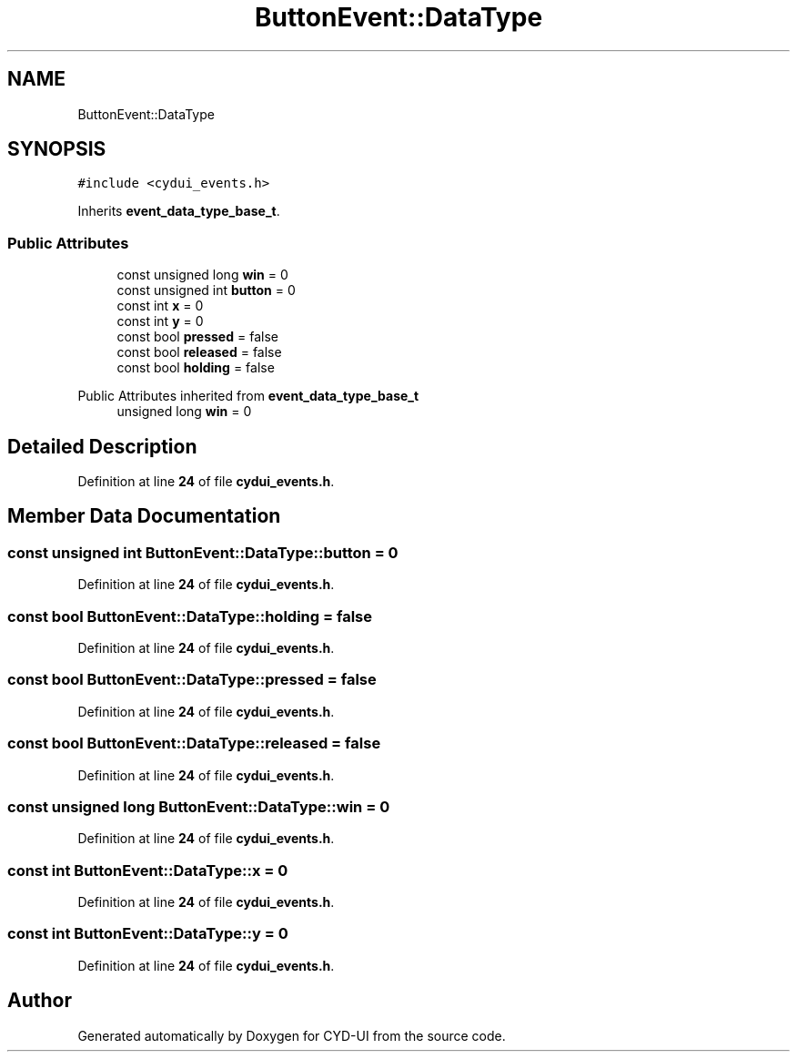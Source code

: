 .TH "ButtonEvent::DataType" 3 "CYD-UI" \" -*- nroff -*-
.ad l
.nh
.SH NAME
ButtonEvent::DataType
.SH SYNOPSIS
.br
.PP
.PP
\fC#include <cydui_events\&.h>\fP
.PP
Inherits \fBevent_data_type_base_t\fP\&.
.SS "Public Attributes"

.in +1c
.ti -1c
.RI "const unsigned long \fBwin\fP = 0"
.br
.ti -1c
.RI "const unsigned int \fBbutton\fP = 0"
.br
.ti -1c
.RI "const int \fBx\fP = 0"
.br
.ti -1c
.RI "const int \fBy\fP = 0"
.br
.ti -1c
.RI "const bool \fBpressed\fP = false"
.br
.ti -1c
.RI "const bool \fBreleased\fP = false"
.br
.ti -1c
.RI "const bool \fBholding\fP = false"
.br
.in -1c

Public Attributes inherited from \fBevent_data_type_base_t\fP
.in +1c
.ti -1c
.RI "unsigned long \fBwin\fP = 0"
.br
.in -1c
.SH "Detailed Description"
.PP 
Definition at line \fB24\fP of file \fBcydui_events\&.h\fP\&.
.SH "Member Data Documentation"
.PP 
.SS "const unsigned int ButtonEvent::DataType::button = 0"

.PP
Definition at line \fB24\fP of file \fBcydui_events\&.h\fP\&.
.SS "const bool ButtonEvent::DataType::holding = false"

.PP
Definition at line \fB24\fP of file \fBcydui_events\&.h\fP\&.
.SS "const bool ButtonEvent::DataType::pressed = false"

.PP
Definition at line \fB24\fP of file \fBcydui_events\&.h\fP\&.
.SS "const bool ButtonEvent::DataType::released = false"

.PP
Definition at line \fB24\fP of file \fBcydui_events\&.h\fP\&.
.SS "const unsigned long ButtonEvent::DataType::win = 0"

.PP
Definition at line \fB24\fP of file \fBcydui_events\&.h\fP\&.
.SS "const int ButtonEvent::DataType::x = 0"

.PP
Definition at line \fB24\fP of file \fBcydui_events\&.h\fP\&.
.SS "const int ButtonEvent::DataType::y = 0"

.PP
Definition at line \fB24\fP of file \fBcydui_events\&.h\fP\&.

.SH "Author"
.PP 
Generated automatically by Doxygen for CYD-UI from the source code\&.
